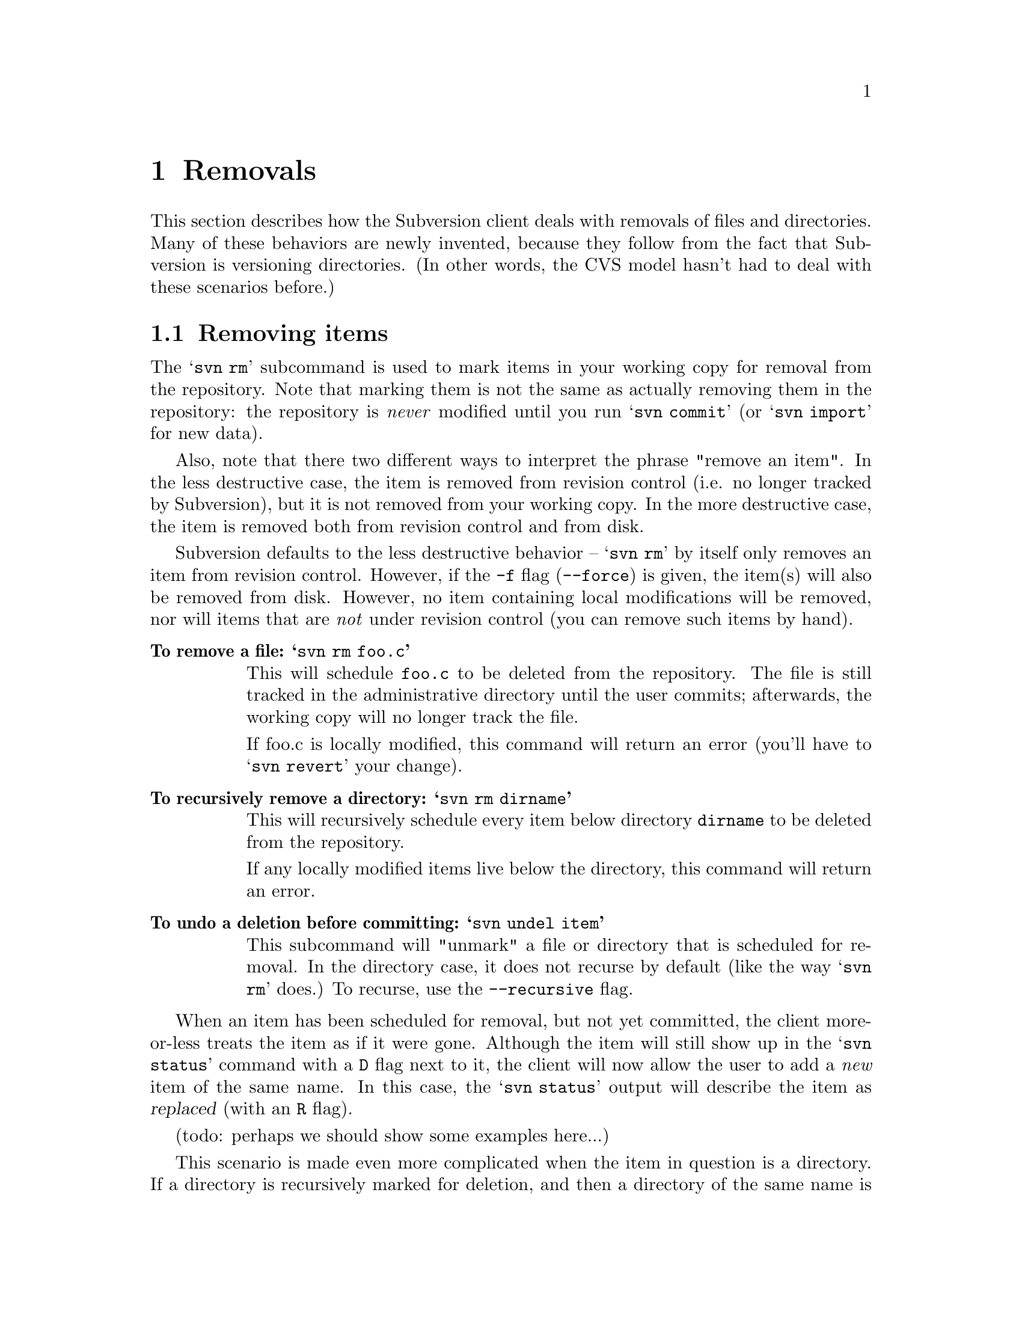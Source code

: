 @node Removals
@chapter Removals

This section describes how the Subversion client deals with removals of
files and directories.  Many of these behaviors are newly invented,
because they follow from the fact that Subversion is versioning
directories.  (In other words, the CVS model hasn't had to deal with
these scenarios before.)

@menu
* Removing items::              How to remove items from your working copy.
* Committing removals::         How to remove items from the repository.
* Removals in updates::         When 'update' tries to remove things.
@end menu


@c ------------------------------------------------------------------
@node Removing items
@section Removing items

The @samp{svn rm} subcommand is used to mark items in your working copy
for removal from the repository.  Note that marking them is not the same
as actually removing them in the repository: the repository is
@emph{never} modified until you run @samp{svn commit} (or @samp{svn
import} for new data).

Also, note that there two different ways to interpret the phrase "remove
an item".  In the less destructive case, the item is removed from
revision control (i.e. no longer tracked by Subversion), but it is not
removed from your working copy.  In the more destructive case, the item
is removed both from revision control and from disk.

Subversion defaults to the less destructive behavior -- @samp{svn rm} by
itself only removes an item from revision control.  However, if the
@code{-f} flag (@code{--force}) is given, the item(s) will also be
removed from disk.  However, no item containing local modifications will
be removed, nor will items that are @emph{not} under revision control
(you can remove such items by hand).

@table @b
@item To remove a file:  @samp{svn rm foo.c}

This will schedule @file{foo.c} to be deleted from the repository.
The file is still tracked in the administrative directory until the user
commits;  afterwards, the working copy will no longer track the file.

If foo.c is locally modified, this command will return an error
(you'll have to @samp{svn revert} your change).

@item To recursively remove a directory: @samp{svn rm dirname}

This will recursively schedule every item below directory @file{dirname}
to be deleted from the repository.

If any locally modified items live below the directory, this command
will return an error.

@item To undo a deletion before committing:  @samp{svn undel item}

This subcommand will "unmark" a file or directory that is scheduled for
removal.  In the directory case, it does not recurse by default (like
the way @samp{svn rm} does.)  To recurse, use the @code{--recursive}
flag.

@end table

When an item has been scheduled for removal, but not yet committed, the
client more-or-less treats the item as if it were gone.  Although the
item will still show up in the @samp{svn status} command with a @code{D}
flag next to it, the client will now allow the user to add a @emph{new}
item of the same name.  In this case, the @samp{svn status} output will
describe the item as @dfn{replaced} (with an @code{R} flag).

(todo:  perhaps we should show some examples here...)

This scenario is made even more complicated when the item in question is
a directory.  If a directory is recursively marked for deletion, and
then a directory of the same name is added with @samp{svn add}, the user
can continue to add (or replace) items in the newly added directory.
The @samp{svn status} command would then show the parent directory as
"replaced", and items inside the directory as a mixture of items that
are scheduled to be "deleted", "added", and "replaced".


@c ------------------------------------------------------------------
@node Committing removals
@section Committing removals


When the user runs @samp{svn commit}, and items are scheduled for
removal, the items are first removed from the repository.  If there are
server-side conflicts, then (as usual) an error message will explain
that the working copy is out-of-date.

After the items are removed from the repository, all tracking
information about the items is removed from the working copy.  In the
case of a file, its information is removed from @file{.svn/}.  In the
case of a directory, the entire @file{.svn/} administrative area is
removed, as well as all the administrative areas of its subdirectories.

Note that commit never removes any real working files or directories;
that only happens with a @samp{svn rm -f} command, or possibly during a
@samp{svn update}.


@c ------------------------------------------------------------------
@node Removals in updates
@section Removals in updates

When an update tries to remove a file or directory, the item is not only
removed from local revision control, but the item itself is deleted.  In
the case of a directory removal, this is equivalent to a Unix @samp{rm
-rf} command.

There are two exceptions, for safety's sake:

@itemize @bullet
@item
items that are @emph{not} under revision control will be preserved.
@item
items that are locally modified result in a conflict (C), with the
locally modified version being preserved
@end itemize

Thus it's possible that after an update which recursively removes a
directory, there may be stray path "trails" leading down to individual
locally-modified files that were deliberately saved.

